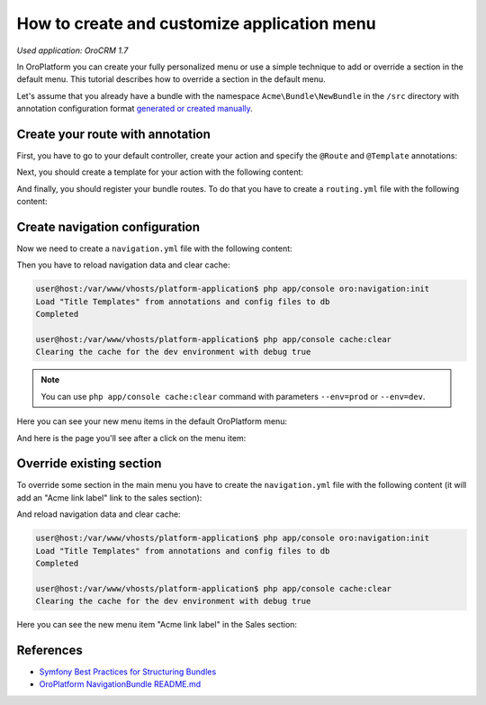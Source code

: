 .. index::
    single: Customization; Create an Application Menu
    single: Customization; Extend an Application Menu
    single: Menu; Create an Application Menu
    single: Menu; Extend an Application Menu

How to create and customize application menu
============================================

*Used application: OroCRM 1.7*

In OroPlatform you can create your fully personalized menu or use a simple technique to add or override a section in the default menu.
This tutorial describes how to override a section in the default menu.

Let's assume that you already have a bundle with the namespace ``Acme\Bundle\NewBundle`` in the ``/src`` directory
with annotation configuration format `generated or created manually`_.

.. _generated or created manually: ./how_to_create_new_bundle.rst


Create your route with annotation
---------------------------------

First, you have to go to your default controller, create your action and specify the ``@Route`` and ``@Template`` annotations:

.. code-block:: php
    :linenos:

    // src/Acme/Bundle/NewBundle/Controller/DefaultController.php
    namespace Acme\Bundle\NewBundle\Controller;

    use Symfony\Bundle\FrameworkBundle\Controller\Controller;
    use Sensio\Bundle\FrameworkExtraBundle\Configuration\Route;
    use Sensio\Bundle\FrameworkExtraBundle\Configuration\Template;

    class DefaultController extends Controller
    {
        /**
         * @Route("/hello", name="acme_link")
         * @Template()
         */
        public function indexAction()
        {
            return array('name' => "John Doe");
        }
    }

.. seealso::

    You can read more about both the ``@Route`` and the ``@Template`` annotation in the `SensioFrameworkExtraBundle documentation`_.

Next, you should create a template for your action with the following content:

.. code-block:: html+jinja
    :linenos:

    {# src/Acme/Bundle/NewBundle/Resources/views/Default/index.html.twig #}
    {% extends "OroUIBundle:Default:index.html.twig" %}
    {% block content %}
         <h1>Hello, {{ name }}!</h1>
    {% endblock content %}

And finally, you should register your bundle routes. To do that you have to create a ``routing.yml`` file
with the following content:

.. code-block:: yaml
    :linenos:

    # src/Acme/Bundle/NewBundle/Resources/config/oro/routing.yml
    acme_new_bundle:
        resource:     "@AcmeNewBundle/Controller"
        type:         annotation
        prefix:       /acme

.. _create-and-fill-navigation-yml:

Create navigation configuration
-------------------------------

Now we need to create a ``navigation.yml`` file with the following content:

.. code-block:: yaml
    :linenos:

    # src/Acme/Bundle/NewBundle/Resources/config/navigation.yml
    oro_menu_config:
        items:
            acme_tab:
                label: Acme label
                uri:   '#'
                extras:
                    position: 300
            acme_tab_link:
                label: Acme link label
                route: acme_link
        tree:
            application_menu:
                children:
                    acme_tab:
                        children:
                            acme_tab_link: ~

    oro_titles:
        acme_link: My link page title


Then you have to reload navigation data and clear cache:

.. code-block:: bash

    user@host:/var/www/vhosts/platform-application$ php app/console oro:navigation:init
    Load "Title Templates" from annotations and config files to db
    Completed

    user@host:/var/www/vhosts/platform-application$ php app/console cache:clear
    Clearing the cache for the dev environment with debug true

.. note::

    You can use ``php app/console cache:clear`` command with parameters ``--env=prod`` or ``--env=dev``.

Here you can see your new menu items in the default OroPlatform menu:

.. image:: ./img/how_to_create_and_customize_application_menu/add_item_to_default_nav.png

And here is the page you'll see after a click on the menu item:

.. image:: ./img/how_to_create_and_customize_application_menu/add_item_page_result_click.png



Override existing section
-------------------------

To override some section in the main menu you have to create the ``navigation.yml`` file with the following content
(it will add an "Acme link label" link to the sales section):

.. code-block:: yaml
    :linenos:

    # src/Acme/Bundle/NewBundle/Resources/config/navigation.yml
    oro_menu_config:
        items:
            acme_tab_link:
                label: Acme link label
                route: acme_link
        tree:
            application_menu:
                children:
                    sales_tab:
                        merge_strategy: append
                        children:
                            acme_tab_link: ~

    oro_titles:
        acme_link: My link page title


And reload navigation data and clear cache:

.. code-block:: bash

    user@host:/var/www/vhosts/platform-application$ php app/console oro:navigation:init
    Load "Title Templates" from annotations and config files to db
    Completed

    user@host:/var/www/vhosts/platform-application$ php app/console cache:clear
    Clearing the cache for the dev environment with debug true


Here you can see the new menu item "Acme link label" in the Sales section:

.. image:: ./img/how_to_create_and_customize_application_menu/ov_item_in_default_nav.png


References
----------

* `Symfony Best Practices for Structuring Bundles`_
* `OroPlatform NavigationBundle README.md`_

.. _Symfony Best Practices for Structuring Bundles: http://symfony.com/doc/2.3/cookbook/bundles/best_practices.html
.. _OroPlatform NavigationBundle README.md: https://github.com/orocrm/platform/blob/master/src/Oro/Bundle/NavigationBundle/README.md
.. _`SensioFrameworkExtraBundle documentation`: http://symfony.com/doc/current/bundles/SensioFrameworkExtraBundle/index.html
